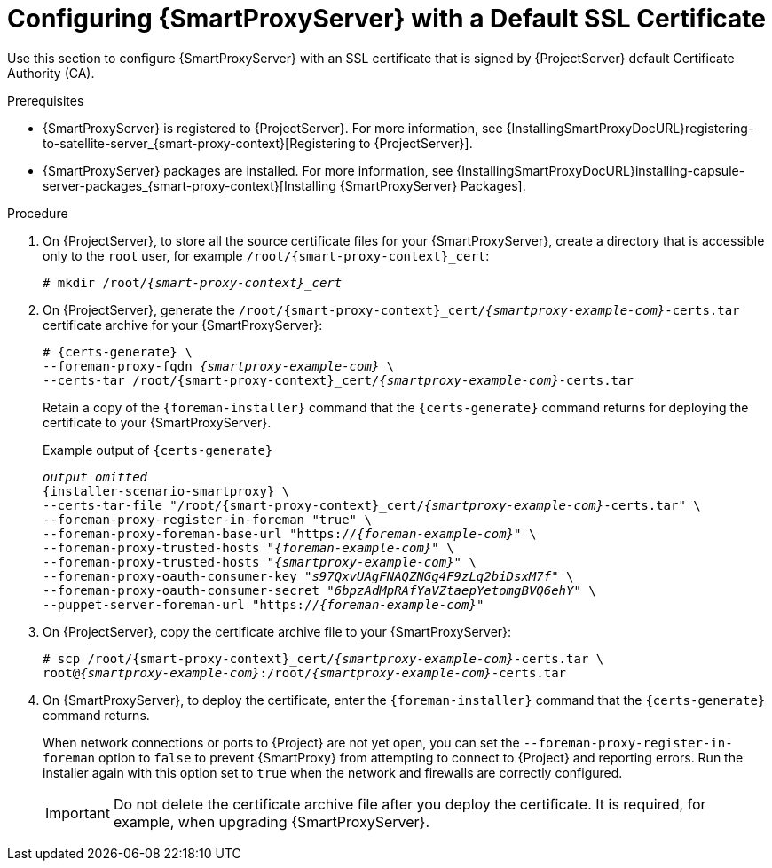 [id="configuring-capsule-default-certificate_{context}"]
= Configuring {SmartProxyServer} with a Default SSL Certificate

Use this section to configure {SmartProxyServer} with an SSL certificate that is signed by {ProjectServer} default Certificate Authority (CA).

.Prerequisites

ifndef::foreman-deb[]
* {SmartProxyServer} is registered to {ProjectServer}.
For more information, see {InstallingSmartProxyDocURL}registering-to-satellite-server_{smart-proxy-context}[Registering to {ProjectServer}].
endif::[]
* {SmartProxyServer} packages are installed.
For more information, see {InstallingSmartProxyDocURL}installing-capsule-server-packages_{smart-proxy-context}[Installing {SmartProxyServer} Packages].

.Procedure

. On {ProjectServer}, to store all the source certificate files for your {SmartProxyServer}, create a directory that is accessible only to the `root` user, for example `/root/{smart-proxy-context}_cert`:
+
[options="nowrap", subs="+quotes,attributes"]
----
# mkdir /root/_{smart-proxy-context}_cert_
----

. On {ProjectServer}, generate the `/root/{smart-proxy-context}_cert/_{smartproxy-example-com}_-certs.tar` certificate archive for your {SmartProxyServer}:
+
[options="nowrap" subs="+quotes,attributes"]
----
# {certs-generate} \
--foreman-proxy-fqdn _{smartproxy-example-com}_ \
--certs-tar /root/{smart-proxy-context}_cert/_{smartproxy-example-com}_-certs.tar
----
+
Retain a copy of the `{foreman-installer}` command that the `{certs-generate}` command returns for deploying the certificate to your {SmartProxyServer}.
+
.Example output of `{certs-generate}`
[options="nowrap", subs="+quotes,attributes""]
----
_output omitted_
{installer-scenario-smartproxy} \
--certs-tar-file "/root/{smart-proxy-context}_cert/_{smartproxy-example-com}_-certs.tar" \
--foreman-proxy-register-in-foreman "true" \
--foreman-proxy-foreman-base-url "https://_{foreman-example-com}_" \
--foreman-proxy-trusted-hosts "_{foreman-example-com}_" \
--foreman-proxy-trusted-hosts "_{smartproxy-example-com}_" \
--foreman-proxy-oauth-consumer-key "_s97QxvUAgFNAQZNGg4F9zLq2biDsxM7f_" \
--foreman-proxy-oauth-consumer-secret "_6bpzAdMpRAfYaVZtaepYetomgBVQ6ehY_" \
--puppet-server-foreman-url "https://_{foreman-example-com}_"
----

. On {ProjectServer}, copy the certificate archive file to your {SmartProxyServer}:
+
[options="nowrap", subs="+quotes,attributes"]
----
# scp /root/{smart-proxy-context}_cert/_{smartproxy-example-com}_-certs.tar \
root@_{smartproxy-example-com}_:/root/_{smartproxy-example-com}_-certs.tar
----

. On {SmartProxyServer}, to deploy the certificate, enter the `{foreman-installer}` command that the `{certs-generate}` command returns.
+
When network connections or ports to {Project} are not yet open, you can set the `--foreman-proxy-register-in-foreman` option to `false` to prevent {SmartProxy} from attempting to connect to {Project} and reporting errors.
Run the installer again with this option set to `true` when the network and firewalls are correctly configured.
+
IMPORTANT: Do not delete the certificate archive file after you deploy the certificate.
It is required, for example, when upgrading {SmartProxyServer}.
